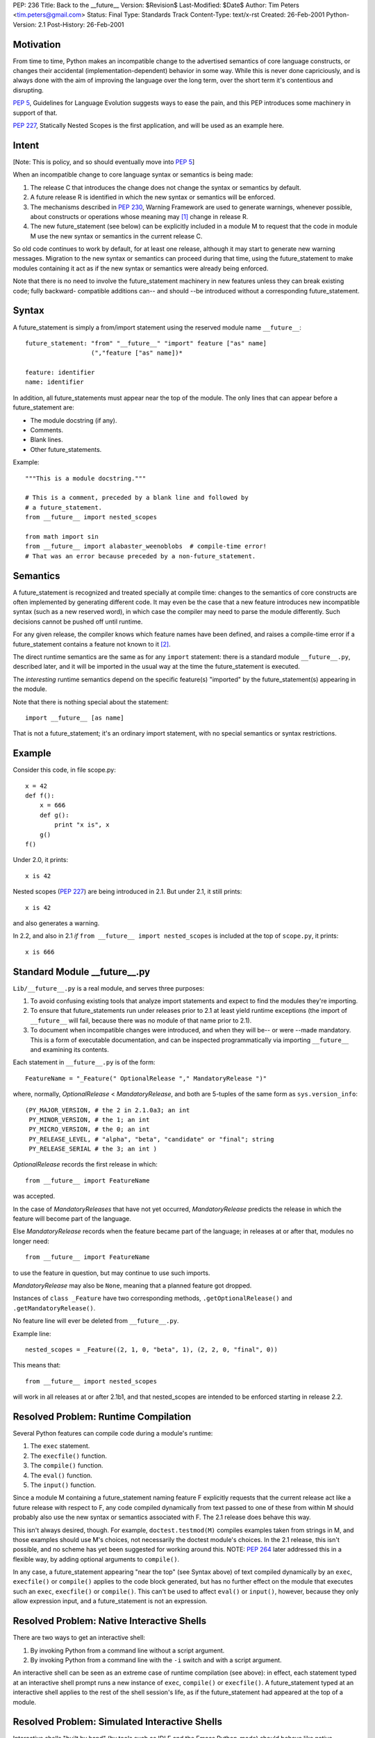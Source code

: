 PEP: 236
Title: Back to the __future__
Version: $Revision$
Last-Modified: $Date$
Author: Tim Peters <tim.peters@gmail.com>
Status: Final
Type: Standards Track
Content-Type: text/x-rst
Created: 26-Feb-2001
Python-Version: 2.1
Post-History: 26-Feb-2001


Motivation
==========

From time to time, Python makes an incompatible change to the advertised
semantics of core language constructs, or changes their accidental
(implementation-dependent) behavior in some way.  While this is never done
capriciously, and is always done with the aim of improving the language over
the long term, over the short term it's contentious and disrupting.

:pep:`5`, Guidelines for Language Evolution suggests ways to ease the pain,
and this PEP introduces some machinery in support of that.

:pep:`227`, Statically Nested Scopes is the first application, and will be
used as an example here.


Intent
======

[Note:  This is policy, and so should eventually move into :pep:`5`]

When an incompatible change to core language syntax or semantics is being
made:

1. The release C that introduces the change does not change the syntax or
   semantics by default.

2. A future release R is identified in which the new syntax or semantics will
   be enforced.

3. The mechanisms described in :pep:`230`, Warning Framework are used to
   generate warnings, whenever possible, about constructs or operations whose
   meaning may [1]_ change in release R.

4. The new future_statement (see below) can be explicitly included in a module
   M to request that the code in module M use the new syntax or semantics in
   the current release C.

So old code continues to work by default, for at least one release, although
it may start to generate new warning messages.  Migration to the new syntax or
semantics can proceed during that time, using the future_statement to make
modules containing it act as if the new syntax or semantics were already being
enforced.

Note that there is no need to involve the future_statement machinery in new
features unless they can break existing code; fully backward- compatible
additions can-- and should --be introduced without a corresponding
future_statement.


Syntax
======

A future_statement is simply a from/import statement using the reserved module
name ``__future__``::

    future_statement: "from" "__future__" "import" feature ["as" name]
                      (","feature ["as" name])*

    feature: identifier
    name: identifier

In addition, all future_statements must appear near the top of the module.  The
only lines that can appear before a future_statement are:

+ The module docstring (if any).
+ Comments.
+ Blank lines.
+ Other future_statements.

Example::

    """This is a module docstring."""

    # This is a comment, preceded by a blank line and followed by
    # a future_statement.
    from __future__ import nested_scopes

    from math import sin
    from __future__ import alabaster_weenoblobs  # compile-time error!
    # That was an error because preceded by a non-future_statement.


Semantics
=========

A future_statement is recognized and treated specially at compile time:
changes to the semantics of core constructs are often implemented by
generating different code.  It may even be the case that a new feature
introduces new incompatible syntax (such as a new reserved word), in which
case the compiler may need to parse the module differently.  Such decisions
cannot be pushed off until runtime.

For any given release, the compiler knows which feature names have been
defined, and raises a compile-time error if a future_statement contains a
feature not known to it [2]_.

The direct runtime semantics are the same as for any ``import`` statement:
there is a standard module ``__future__.py``, described later, and it will be
imported in the usual way at the time the future_statement is executed.

The *interesting* runtime semantics depend on the specific feature(s)
"imported" by the future_statement(s) appearing in the module.

Note that there is nothing special about the statement::

    import __future__ [as name]

That is not a future_statement; it's an ordinary import statement, with no
special semantics or syntax restrictions.


Example
=======

Consider this code, in file scope.py::

    x = 42
    def f():
        x = 666
        def g():
            print "x is", x
        g()
    f()

Under 2.0, it prints::

    x is 42

Nested scopes (:pep:`227`) are being introduced in 2.1.  But under 2.1, it still
prints::

    x is 42

and also generates a warning.

In 2.2, and also in 2.1 *if* ``from __future__ import nested_scopes`` is
included at the top of ``scope.py``, it prints::

    x is 666


Standard Module __future__.py
=============================

``Lib/__future__.py`` is a real module, and serves three purposes:

1. To avoid confusing existing tools that analyze import statements and expect
   to find the modules they're importing.

2. To ensure that future_statements run under releases prior to 2.1 at least
   yield runtime exceptions (the import of ``__future__`` will fail, because
   there was no module of that name prior to 2.1).

3. To document when incompatible changes were introduced, and when they will
   be-- or were --made mandatory.  This is a form of executable documentation,
   and can be inspected programmatically via importing ``__future__`` and
   examining its contents.

Each statement in ``__future__.py`` is of the form::

    FeatureName = "_Feature(" OptionalRelease "," MandatoryRelease ")"

where, normally, *OptionalRelease* <  *MandatoryRelease*, and both are
5-tuples of the same form as ``sys.version_info``::

    (PY_MAJOR_VERSION, # the 2 in 2.1.0a3; an int
     PY_MINOR_VERSION, # the 1; an int
     PY_MICRO_VERSION, # the 0; an int
     PY_RELEASE_LEVEL, # "alpha", "beta", "candidate" or "final"; string
     PY_RELEASE_SERIAL # the 3; an int )

*OptionalRelease* records the first release in which::

    from __future__ import FeatureName

was accepted.

In the case of *MandatoryReleases* that have not yet occurred,
*MandatoryRelease* predicts the release in which the feature will become part
of the language.

Else *MandatoryRelease* records when the feature became part of the language;
in releases at or after that, modules no longer need::

    from __future__ import FeatureName

to use the feature in question, but may continue to use such imports.

*MandatoryRelease* may also be ``None``, meaning that a planned feature got
dropped.

Instances of ``class _Feature`` have two corresponding methods,
``.getOptionalRelease()`` and ``.getMandatoryRelease()``.

No feature line will ever be deleted from ``__future__.py``.

Example line::

    nested_scopes = _Feature((2, 1, 0, "beta", 1), (2, 2, 0, "final", 0))

This means that::

    from __future__ import nested_scopes

will work in all releases at or after 2.1b1, and that nested_scopes are
intended to be enforced starting in release 2.2.


Resolved Problem:  Runtime Compilation
======================================

Several Python features can compile code during a module's runtime:

1. The ``exec`` statement.
2. The ``execfile()`` function.
3. The ``compile()`` function.
4. The ``eval()`` function.
5. The ``input()`` function.

Since a module M containing a future_statement naming feature F explicitly
requests that the current release act like a future release with respect to F,
any code compiled dynamically from text passed to one of these from within M
should probably also use the new syntax or semantics associated with F.  The
2.1 release does behave this way.

This isn't always desired, though.  For example, ``doctest.testmod(M)``
compiles examples taken from strings in M, and those examples should use M's
choices, not necessarily the doctest module's choices.  In the 2.1 release,
this isn't possible, and no scheme has yet been suggested for working around
this.  NOTE: :pep:`264` later addressed this in a flexible way, by adding
optional arguments to ``compile()``.

In any case, a future_statement appearing "near the top" (see Syntax above) of
text compiled dynamically by an ``exec``, ``execfile()`` or ``compile()``
applies to the code block generated, but has no further effect on the module
that executes such an ``exec``, ``execfile()`` or ``compile()``.  This can't
be used to affect ``eval()`` or ``input()``, however, because they only allow
expression input, and a future_statement is not an expression.


Resolved Problem:  Native Interactive Shells
============================================

There are two ways to get an interactive shell:

1. By invoking Python from a command line without a script argument.

2. By invoking Python from a command line with the ``-i`` switch and with a
   script argument.

An interactive shell can be seen as an extreme case of runtime compilation
(see above):  in effect, each statement typed at an interactive shell prompt
runs a new instance of ``exec``, ``compile()`` or ``execfile()``.  A
future_statement typed at an interactive shell applies to the rest of the
shell session's life, as if the future_statement had appeared at the top of a
module.


Resolved Problem:  Simulated Interactive Shells
===============================================

Interactive shells "built by hand" (by tools such as IDLE and the Emacs
Python-mode) should behave like native interactive shells (see above).
However, the machinery used internally by native interactive shells has not
been exposed, and there isn't a clear way for tools building their own
interactive shells to achieve the desired behavior.

NOTE:  :pep:`264` later addressed this, by adding intelligence to the standard
``codeop.py``.  Simulated shells that don't use the standard library shell
helpers can get a similar effect by exploiting the new optional arguments to
``compile()`` added by :pep:`264`.


Questions and Answers
=====================

What about a "from __past__" version, to get back *old* behavior?
-----------------------------------------------------------------

Outside the scope of this PEP.  Seems unlikely to the author, though.  Write a
PEP if you want to pursue it.

What about incompatibilities due to changes in the Python virtual machine?
--------------------------------------------------------------------------

Outside the scope of this PEP, although :pep:`5` suggests a grace period
there too, and the future_statement may also have a role to play there.

What about incompatibilities due to changes in Python's C API?
--------------------------------------------------------------

Outside the scope of this PEP.

I want to wrap future_statements in try/except blocks, so I can use different code depending on which version of Python I'm running. Why can't I?
-------------------------------------------------------------------------------------------------------------------------------------------------

Sorry!  ``try/except`` is a runtime feature; future_statements are primarily
compile-time gimmicks, and your ``try/except`` happens long after the compiler
is done.  That is, by the time you do ``try/except``, the semantics in effect
for the module are already a done deal.  Since the ``try/except`` wouldn't
accomplish what it *looks* like it should accomplish, it's simply not allowed.
We also want to keep these special statements very easy to find and to
recognize.

Note that you *can* import ``__future__`` directly, and use the information in
it, along with ``sys.version_info``, to figure out where the release you're
running under stands in relation to a given feature's status.

Going back to the nested_scopes example, what if release 2.2 comes along and I still haven't changed my code?  How can I keep the 2.1 behavior then?
----------------------------------------------------------------------------------------------------------------------------------------------------

By continuing to use 2.1, and not moving to 2.2 until you do change your
code.  The purpose of future_statement is to make life easier for people who
keep current with the latest release in a timely fashion.  We don't hate you
if you don't, but your problems are much harder to solve, and somebody with
those problems will need to write a PEP addressing them.  future_statement is
aimed at a different audience.

Overloading ``import`` sucks.  Why not introduce a new statement for this?
--------------------------------------------------------------------------

Like maybe ``lambda lambda nested_scopes``?  That is, unless we introduce a
new keyword, we can't introduce an entirely new statement.  But if we
introduce a new keyword, that in itself would break old code.  That would be
too ironic to bear.  Yes, overloading ``import`` does suck, but not as
energetically as the alternatives -- as is, future_statements are 100%
backward compatible.


Copyright
=========

This document has been placed in the public domain.


References and Footnotes
========================

.. [1] Note that this is *may* and not *will*:  better safe than sorry.  Of course
       spurious warnings won't be generated when avoidable with reasonable cost.

.. [2] This ensures that a future_statement run under a release prior to the
       first one in which a given feature is known (but >= 2.1) will raise a
       compile-time error rather than silently do a wrong thing. If transported
       to a release prior to 2.1, a runtime error will be raised because of the
       failure to import ``__future__`` (no such module existed in the standard
       distribution before the 2.1 release, and the double underscores make it a
       reserved name).



..
  Local Variables:
  mode: indented-text
  indent-tabs-mode: nil
  End:
